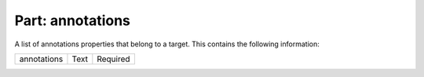 ---------------------
**Part: annotations**
---------------------
A list of annotations properties that belong to a target. This contains the following information:

============ ======= ========
annotations  Text    Required
============ ======= ========